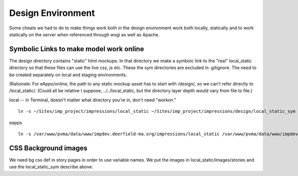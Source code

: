 Design Environment
===================

Some cheats we had to do to make things work both in the design environment work both locally, statically and to work statically on the server when referenced through wsgi as well as Apache.

Symbolic Links to make model work online
---------------------------------------

The design directory contains "static" html mockups. In that directory we make a symboic link to the "real" local_static directory so that these files can use the live css, js etc. 
These the sym directories are excluded in .gitignore. The need to be created separately on local and staging environments.

(Rationale: For eApps/online, the path to any static mockup asset has to start with /design/, so we can't refer directly to /local_static/. (Could all be relative I suppose, ../../local_static, but the directory layer depth would vary from file to file.)

local -- in Terminal, doesn't matter what directory you're in, don't need "workon."
::
	
	ln -s ~/Sites/imp_project/impressions/local_static ~/Sites/imp_project/impressions/design/local_static_sym

eapps
::
	
	ln -s /var/www/pvma/data/www/impdev.deerfield-ma.org/impressions/local_static /var/www/pvma/data/www/impdev.deerfield-ma.org/impressions/design/local_static_sym

CSS Background images
---------------------

We need bg css def in story pages in order to use variable names. We put the images in local_static/images/stories and use the local_static_sym describe above.
